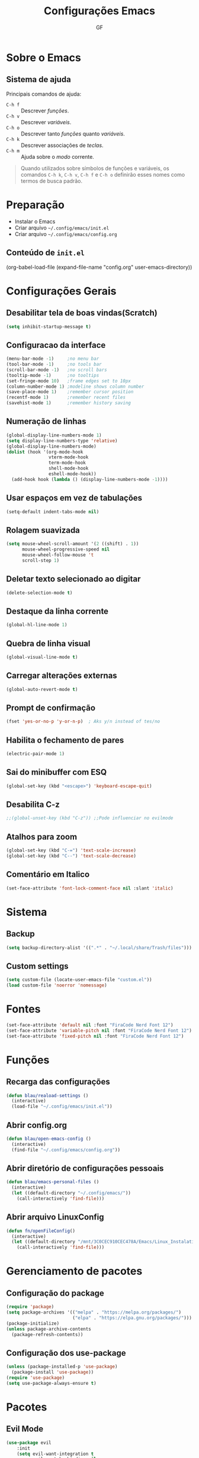 #+title: Configurações Emacs
#+author:GF

* Sobre o Emacs

** Sistema de ajuda

Principais comandos de ajuda:

- =C-h f= :: Descrever /funções/.
- =C-h v= :: Descrever /variáveis/.
- =C-h o= :: Descrever tanto /funções/ quanto /variáveis/.
- =C-h k= :: Descrever associações de /teclas/.
- =C-h m= :: Ajuda sobre o /modo/ corrente.

#+begin_quote
Quando utilizados sobre símbolos de funções e variáveis, os comandos
=C-h k=, =C-h v=, =C-h f= e =C-h o= definirão esses nomes como termos
de busca padrão.
#+end_quote

* Preparação

- Instalar o Emacs
- Criar arquivo =~/.config/emacs/init.el=
- Criar arquivo =~/.config/emacs/config.org=

** Conteúdo de =init.el=

#+begin_exemple
(org-babel-load-file
 (expand-file-name "config.org" user-emacs-directory))  
#+end_exemple

* Configurações Gerais

** Desabilitar tela de boas vindas(Scratch)

#+begin_src emacs-lisp
(setq inhibit-startup-message t)
#+end_src

** Configuracao da interface

#+begin_src emacs-lisp
  (menu-bar-mode -1)     ;no menu bar
  (tool-bar-mode -1)     ;no tools bar
  (scroll-bar-mode -1)   ;no scroll bars
  (tooltip-mode -1)      ;no tooltips
  (set-fringe-mode 10)   ;frame edges set to 10px
  (column-number-mode 1) ;modeline shows column number
  (save-place-mode 1)    ;remember cursor position
  (recentf-mode 1)       ;remember recent files
  (savehist-mode 1)      ;remember history saving
#+end_src

** Numeração de linhas

#+begin_src emacs-lisp
(global-display-line-numbers-mode 1)
(setq display-line-numbers-type 'relative) 
(global-display-line-numbers-mode)
(dolist (hook '(org-mode-hook
                vterm-mode-hook
                term-mode-hook
                shell-mode-hook
                eshell-mode-hook)) 
  (add-hook hook (lambda () (display-line-numbers-mode -1)))) 
#+end_src

** Usar espaços em vez de tabulações

#+begin_src emacs-lisp
(setq-default indent-tabs-mode nil)  
#+end_src

** Rolagem suavizada

#+begin_src emacs-lisp
(setq mouse-wheel-scroll-amount '(2 ((shift) . 1))
      mouse-wheel-progressive-speed nil
      mouse-wheel-follow-mouse 't
      scroll-step 1) 
#+end_src

** Deletar texto selecionado ao digitar

#+begin_src emacs-lisp
(delete-selection-mode t)  
#+end_src

** Destaque da linha corrente

#+begin_src emacs-lisp
(global-hl-line-mode 1) 
#+end_src

** Quebra de linha visual

#+begin_src emacs-lisp
(global-visual-line-mode t)  
#+end_src

** Carregar alterações externas

#+begin_src emacs-lisp
(global-auto-revert-mode t)  
#+end_src

** Prompt de confirmação

#+begin_src emacs-lisp
  (fset 'yes-or-no-p 'y-or-n-p)  ; Aks y/n instead of tes/no
#+end_src

** Habilita o fechamento de pares

#+begin_src emacs-lisp
(electric-pair-mode 1)
#+end_src

** Sai do minibuffer com ESQ

#+begin_src emacs-lisp
(global-set-key (kbd "<escape>") 'keyboard-escape-quit)  
#+end_src

** Desabilita C-z

#+begin_src emacs-lisp
;;(global-unset-key (kbd "C-z")) ;;Pode influenciar no evilmode
#+end_src

** Atalhos para zoom

#+begin_src emacs-lisp
(global-set-key (kbd "C-=") 'text-scale-increase)  
(global-set-key (kbd "C--") 'text-scale-decrease)  
#+end_src

** Comentário em Italico
#+begin_src emacs-lisp
(set-face-attribute 'font-lock-comment-face nil :slant 'italic) 
#+end_src

* Sistema
** Backup

#+begin_src emacs-lisp
(setq backup-directory-alist '((".*" . "~/.local/share/Trash/files")))  
#+end_src

** Custom settings

#+begin_src emacs-lisp
(setq custom-file (locate-user-emacs-file "custom.el"))
(load custom-file 'noerror 'nomessage)
#+end_src

* Fontes 

#+begin_src emacs-lisp
(set-face-attribute 'default nil :font "FiraCode Nerd Font 12") 
(set-face-attribute 'variable-pitch nil :font "FiraCode Nerd Font 12")
(set-face-attribute 'fixed-pitch nil :font "FiraCode Nerd Font 12") 
#+end_src

* Funções
** Recarga das configurações

#+begin_src emacs-lisp
(defun blau/reaload-settings ()
  (interactive)
  (load-file "~/.config/emacs/init.el")) 
#+end_src

** Abrir config.org

#+begin_src emacs-lisp
(defun blau/open-emacs-config ()
  (interactive)
  (find-file "~/.config/emacs/config.org")) 
#+end_src

** Abrir diretório de configurações pessoais

#+begin_src emacs-lisp
  (defun blau/emacs-personal-files ()
    (interactive)
    (let ((default-directory "~/.config/emacs/"))
      (call-interactively 'find-file)))
#+end_src

** Abrir arquivo LinuxConfig

#+begin_src emacs-lisp
(defun fn/openFileConfig()
  (interactive)
  (let ((default-directory "/mnt/3C0CEC910CEC478A/Emacs/Linux_Instalation.org"))
    (call-interactively 'find-file)))
#+end_src

* Gerenciamento de pacotes
** Configuração do package

#+begin_src emacs-lisp
(require 'package)
(setq package-archives '(("melpa" . "https://melpa.org/packages/")
                         ("elpa" . "https://elpa.gnu.org/packages/")))
(package-initialize)
(unless package-archive-contents
  (package-refresh-contents))
#+end_src

** Configuração dos use-package

#+begin_src emacs-lisp
(unless (package-installed-p 'use-package)
  (package-install 'use-package))
(require 'use-package)
(setq use-package-always-ensure t)
#+end_src

* Pacotes
** Evil Mode

#+begin_src emacs-lisp
(use-package evil
    :init
    (setq evil-want-integration t
          evil-want-keybinding nil
          evil-vsplit-windows-right t
          evil-undo-system 'undo-redo)
    (evil-mode))

(use-package evil-collection
  :after evil
  :config
  (add-to-list 'evil-collection-mode-list 'help) ;; evilify help mode
  (evil-collection-init)) 
#+end_src

** Keycast

#+begin_src emacs-lisp
(use-package keycast
  :init
  (add-to-list 'global-mode-string '("" mode-line-keycast))) 
#+end_src

** Vertico

#+begin_src emacs-lisp
  (use-package vertico
    :bind (:map vertico-map
                ("C-j" . vertico-next)
                ("C-k" . vertico-previous)
                ("C-f" . vertico-exit)
                :map minibuffer-local-map
                ("M-h" . backward-kill-word))
    :custom
    (vertico-cycle t)
    :init
    (vertico-mode))
#+end_src

** Marginalia

+ Informações adicionais nas seleções.

#+begin_src emacs-lisp
  (use-package marginalia
    :after vertico
    :custom
    (marginalia-annotators '(marginalia-annotators-heavy marginalia-annotators-ligh nil))
    :init
    (marginalia-mode))
#+end_src

** Orderless

+ Busca /fuzzy/ no minibuffer.

#+begin_src emacs-lisp
(use-package orderless
  :config
  (setq completion-styles '(orderless basic)))
#+end_src

** Consult

+ Funções úteis:

- =consult-grep=: Grep recursivo.
- =consult-find=: Busca recursiva de arquivos.
- =consult-outline=: Busca entre cabeçalhos (/outline/).
- =consult-line=: Busca entre as linhas do buffer.
- =consult-buffer=: Circula entre os buffers abertos.

#+begin_src emacs-lisp
  (use-package consult)
#+end_src

** Which Key

#+begin_src emacs-lisp
(use-package which-key
  :init
    (which-key-mode 1)
  :diminish
  :config
  (setq which-key-side-window-location 'bottom
	  which-key-sort-order #'which-key-key-order-alpha
	  which-key-allow-imprecise-window-fit nil
	  which-key-sort-uppercase-first nil
	  which-key-add-column-padding 1
	  which-key-max-display-columns nil
	  which-key-min-display-lines 6
	  which-key-side-window-slot -10
	  which-key-side-window-max-height 0.25
	  which-key-idle-delay 0.8
	  which-key-max-description-length 25
	  which-key-allow-imprecise-window-fit nil
	  which-key-separator " → " ))
#+end_src

** Doom Themes

#+begin_src emacs-lisp
(use-package doom-themes
  :config
  (setq doom-themes-enable-bold t
        doom-themes-enable-italic t)
  ;; Sets the default theme to load!!! 
  (load-theme 'doom-moonlight t)
  ;; Corrects (and improves) org-mode's native fontification.
  (doom-themes-org-config))
#+end_src

** Doom Modeline

#+begin_src emacs-lisp
(use-package doom-modeline
  :ensure t
  :hook
  (after-init . doom-modeline-mode)
  :custom
  (set-face-attribute 'mode-line nil :font "FiraCode Nerd Font" :height 110) 
  (set-face-attribute 'mode-line-inactive nil :font "FiraCode Nerd Font" :height 110) 
  :config
  (setq doom-modeline-enable-word-count t))
#+end_src

** TODO Doom Dashboard

#+begin_src emacs-lisp
;;(use-package dashboard
;;  :init
;;  (progn
;;    (setq dashboard-items '((recents . 5)
;;                            (projects . 5)))
;;    (setq dashboard-show-shortcuts t)
;;    (setq dashboard-center-content t)
;;    (setq dashboard-set-file-icons t)
;;    (setq dashboard-set-heading-icons t)
;;    (setq dashboard-startup-banner "~/pic/emacs-typo-03.png"))
;;  :config
;;  (dashboard-setup-startup-hook))
#+end_src

** Diminish

#+begin_src emacs-lisp
(use-package diminish) 
(diminish 'visual-line-mode "")
(diminish 'eldoc-mode "")
(diminish 'flyspell-mode "Spell")
(diminish 'evil-collection-unimpaired-mode "")
#+end_src>

** Company

#+begin_src emacs-lisp
(use-package company
  :defer 2
  :diminish
  :custom
  (company-begin-commands '(self-insert-command))
  (company-idle-delay .1)
  (company-minimum-prefix-length 2)
  (company-show-numbers t)
  (company-tooltip-align-annotations 't)
  (global-company-mode t)) 

(use-package company-box
  :after company
  :diminish
  :hook (company-mode . company-box-mode)) 
#+end_src

** General (atalhos)

#+begin_src emacs-lisp
(use-package general
  :config
  (general-evil-setup)
  ;; set up 'SPC' as the global leader key
  (general-create-definer fn/leader-keys
    :states '(normal insert visual emacs)
    :keymaps 'override
    :prefix "SPC" ;; set leader
    :global-prefix "M-SPC") ;; access leader in insert mode

  (fn/leader-keys
    "TAB TAB" '(comment-line :wk "Comment lines")) 

  ;; Buffer/bookmarks
  (fn/leader-keys
    "b" '(:ignore t :wk "Buffers/Bookmarks")
    "b b" '(switch-to-buffer :wk "Switch to buffer")
    "b i" '(ibuffer :wk "Ibuffer")
    "b k" '(kill-current-buffer :wk "Kill current buffer")
    "b s" '(basic-save-buffer :wk "Save buffer")
    "b l" '(list-bookmarks :wk "List bookmarks")
    "b m" '(bookmark-set :wk "Set bookmark")
    "q q" '(save-buffers-kill-terminal :wk "Quit emacs"))

  ;; Files
  (fn/leader-keys
    "f" '(:ignore t :wk "Files")
    "." '(find-file :wk "Find file")
    "f f" '(find-file :wk "Find file")
    "f p" '(blau/emacs-personal-files :wk "Open personal config files")
    "f c" '(blau/open-emacs-config :wk "Open emacs config.org")
    "g p" '(fn/openFileConfig :wk "Open File Config"))

  ;; Helpers
  (fn/leader-keys
    "h" '(:ignore t :wk "Helpers")
    "h r r" '(blau/reaload-settings :wk "Reload emacs settings")))
#+end_src

** Rainbow Delimiters

#+begin_src emacs-lisp
  (use-package rainbow-delimiters
    :hook ((prog-mode . rainbow-delimiters-mode)
           (emacs-lisp-mode . rainbow-delimiters-mode)
           (clojure-mode . rainbow-delimiters-mode))) 
#+end_src

** Rainbow Mode

#+begin_src emacs-lisp
(use-package rainbow-mode
  :diminish
  :hook org-mode prog-mode)
#+end_src

** Flycheck

#+begin_src emacs-lisp
(use-package flycheck
  :hook (prog-mode-hook . flycheck-mode)) 
#+end_src

** Projectile

#+begin_src emacs-lisp
(use-package projectile
  :diminish projectile-mode
  :config
  (projectile-mode))
#+end_src

** Linguagens
*** Markdown mode

+ Para usar o =pandoc= como comando, ele precisa estar instalado no sistema.

#+begin_src emacs-lisp
(use-package markdown-mode
  :commands (markdown-mode gfm-mode)
  :mode (("README\\.md\\'" . gfm-mode)
         ("\\.md\\'" . gfm-mode)
         ("\\.markdown\\'" . markdown-mode))
  :init (setq markdown-command "pandoc"))
#+end_src

*** TODO Golang

#+begin_src emacs-lisp
;(require 'lsp-mode)
;(add-hook 'go-mode-hook #'lsp-deferred)

;; Set up before-save hooks to format buffer and add/delete imports.
;; Make sure you don't have other gofmt/goimports hooks enabled.
;(defun lsp-go-install-save-hooks ()
;  (add-hook 'before-save-hook #'lsp-format-buffer t t)
;  (add-hook 'before-save-hook #'lsp-organize-imports t t))
;(add-hook 'go-mode-hook #'lsp-go-install-save-hooks)
#+end_src

** Magit

#+begin_src emacs-lisp
(use-package magit)
#+end_src

** Treemacs

#+begin_src emacs-lisp
(use-package treemacs
  :bind
  (:map global-map
        ("M-\\" . treemacs))
  :config
  (setq treemacs-no-png-images t
        treemacs-is-never-other-window nil)) 
#+end_src

** Org Mode
*** Correção para fechamento de pares

Evita completar ~<>~ em org-mode para não atrapalhar os snippets de templates.

#+begin_src emacs-lisp
(add-hook 'org-mode-hook (lambda ()
           (setq-local electric-pair-inhibit-predicate
                   `(lambda (c)
                  (if (char-equal c ?<) t (,electric-pair-inhibit-predicate c))))))
#+end_src

*** Endentação de blocos

#+begin_src emacs-lisp
(setq org-edit-src-content-indentation 0) ; Zera a margem dos blocos
(electric-indent-mode -1)                 ; Desliga a indentação automática
#+end_src

*** Templates de blocos

#+begin_src emacs-lisp
(require 'org-tempo)
#+end_src

*** Org Bullets

#+begin_src emacs-lisp
(add-hook 'org-mode-hook 'org-indent-mode)
(use-package org-bullets
:custom
(org-bullets-bullet-list '("▶" "▷" "◆" "◇" "▪" "▪" "▪"))) 
(add-hook 'org-mode-hook (lambda () (org-bullets-mode 1)))
#+end_src

*** Visual Fill Column

#+begin_src emacs-lisp
(use-package visual-fill-column
  ;; Descomentar se quiser iniciar sempre com org mode centralizado.
  ;; :hook (org-mode . visual-fill-column-mode)
  :config
  (setq visual-fill-column-width 90)
  (setq-default visual-fill-column-center-text t))
 #+end_src

*** Syntax highlighting Bash

#+begin_src emacs-lisp
(require 'sh-script)
(setq org-src-fintify-natively t)
(org-babel-do-load-languages
 'org-babel-load-languages
 '((shell . t))) 
#+end_src

*** Syntax highlighting Golang

#+begin_src emacs-lisp
(require 'ob-go)
(setq org-src-fintify-natively t)
(org-babel-do-load-languages
 'org-babel-load-languages
 '((go . t))) 
#+end_src

** Vterm

Dependências para compilar:

- ~cmake~
- ~libtool-bin~
- ~libvterm-dev~
  
#+begin_src emacs-lisp
(use-package vterm
:config
(setq shell-file-name "/bin/zsh"
      vterm-max-scrollback 5000)) 
#+end_src


*** TODO Vterm Toggle

#+begin_src emacs-lisp
;(use-package vterm-toggle
;  :after vterm
;  :config
;  (evil-define-key 'normal vterm-mode-map (kbd "<escape>") 'vterm--self-insert)
;  (setq vterm-toggle-fullscreen-p nil)
;  (setq vterm-toggle-scope 'project)
;  (add-to-list 'display-buffer-alist
;               '((lambda (buffer-or-name _)
;                   (let ((buffer (get-buffer buffer-or-name)))
;                     (with-current-buffer buffer
;                       (or (equal major-mode 'vterm-mode)
;                           (string-prefix-p vterm-buffer-name (buffer-name buffer))))))
;                 (display-buffer-reuse-window display-buffer-at-bottom)
;                 (reusable-frames . visible)
;                 (window-height . 0.3))))
#+end_src

